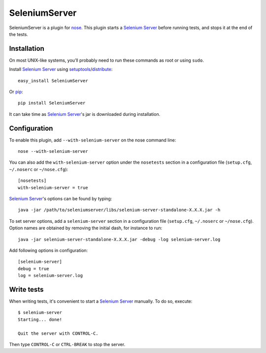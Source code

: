 .. SeleniumServer documentation master file, created by
   sphinx-quickstart on Sat Oct 29 16:20:54 2011.
   You can adapt this file completely to your liking, but it should at least
   contain the root `toctree` directive.

SeleniumServer
==============

SeleniumServer is a plugin for `nose <http://code.google.com/p/python-nose/>`_. This plugin starts a `Selenium Server <http://seleniumhq.org/docs/05_selenium_rc.html#selenium-server>`_ before running tests, and stops it at the end of the tests.

Installation
------------

On most UNIX-like systems, you’ll probably need to run these commands as root or using ``sudo``.

Install `Selenium Server <http://seleniumhq.org/docs/05_selenium_rc.html#selenium-server>`_ using `setuptools <http://pypi.python.org/pypi/setuptools/>`_/`distribute <http://pypi.python.org/pypi/distribute/>`_:

::

    easy_install SeleniumServer
    
Or `pip <http://pypi.python.org/pypi/pip/>`_:

::

    pip install SeleniumServer

It can take time as `Selenium Server <http://seleniumhq.org/docs/05_selenium_rc.html#selenium-server>`_'s jar is downloaded during installation.

Configuration
-------------

To enable this plugin, add ``--with-selenium-server`` on the nose command line:

::

    nose --with-selenium-server

You can also add the ``with-selenium-server`` option under the ``nosetests`` section in a configuration file (``setup.cfg``, ``~/.noserc`` or ``~/nose.cfg``):

::

    [nosetests]
    with-selenium-server = true

`Selenium Server <http://seleniumhq.org/docs/05_selenium_rc.html#selenium-server>`_'s options can be found by typing:

::

    java -jar /path/to/seleniumserver/libs/selenium-server-standalone-X.X.X.jar -h
    
To set server options, add a ``selenium-server`` section in a configuration file (``setup.cfg``, ``~/.noserc`` or ``~/nose.cfg``). Option names are obtained by removing the initial dash, for instance to run:

::

    java -jar selenium-server-standalone-X.X.X.jar -debug -log selenium-server.log 

Add following options in configuration:

::

    [selenium-server]
    debug = true
    log = selenium-server.log


Write tests
-----------

When writing tests, it's convenient to start a `Selenium Server <http://seleniumhq.org/docs/05_selenium_rc.html#selenium-server>`_ manually. To do so, execute:

::

    $ selenium-server
    Starting... done!

    Quit the server with CONTROL-C.

Then type ``CONTROL-C`` or ``CTRL-BREAK`` to stop the server.
